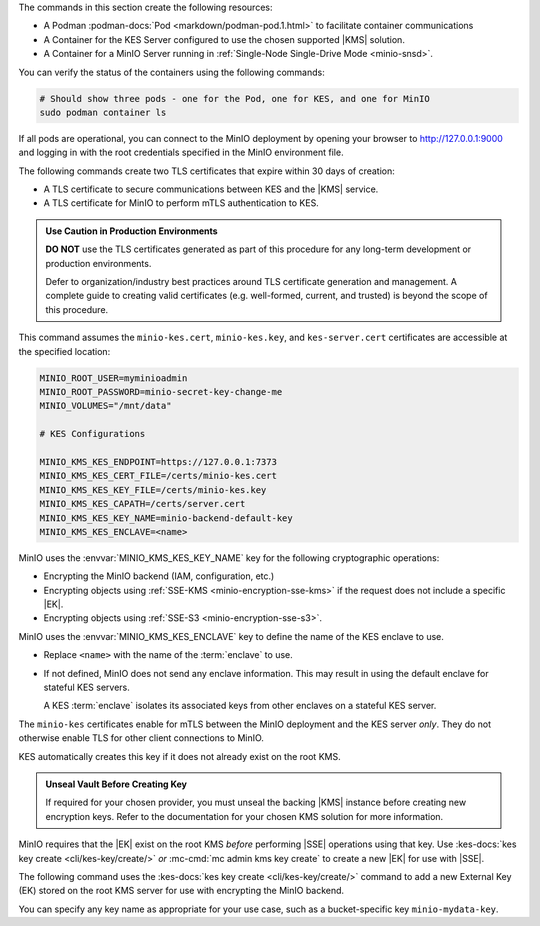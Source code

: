 .. start-common-deploy-create-pod-and-containers

The commands in this section create the following resources:

- A Podman :podman-docs:`Pod <markdown/podman-pod.1.html>` to facilitate container communications
- A Container for the KES Server configured to use the chosen supported |KMS| solution.
- A Container for a MinIO Server running in :ref:`Single-Node Single-Drive Mode <minio-snsd>`.

.. code-block:: shell
   :class: copyable
   :substitutions:

   sudo podman pod create  \
     -p 9000:9000 -p 9001:9001 -p 7373:7373  \
     -v |kescertpath|:/certs  \
     -v |miniodatapath|:/mnt/minio  \
     -v |kesconfigpath|:/etc/default/  \
     -n |namespace|

   sudo podman run -dt  \
     --cap-add IPC_LOCK  \
     --name kes-server  \
     --pod "|namespace|"  \
     -e KES_SERVER=https://127.0.0.1:7373  \
     -e KES_CLIENT_KEY=/certs/kes-server.key  \
     -e KES_CLIENT_CERT=/certs/kes-server.cert  \
     quay.io/minio/kes:|kes-stable| server  \
       --auth  \
       --config=/etc/default/kes-config.yaml  \

   sudo podman run -dt  \
     --name minio-server  \
     --pod "|namespace|"  \
     -e "MINIO_CONFIG_ENV_FILE=/etc/default/minio"  \
     quay.io/minio/minio:|minio-latest| server  \
       --console-address ":9001"

You can verify the status of the containers using the following commands:

.. code-block:: shell
   :class: copyable

   # Should show three pods - one for the Pod, one for KES, and one for MinIO
   sudo podman container ls

If all pods are operational, you can connect to the MinIO deployment by opening your browser to http://127.0.0.1:9000 and logging in with the root credentials specified in the MinIO environment file.

.. end-common-deploy-create-pod-and-containers

.. start-kes-generate-kes-certs-desc

The following commands create two TLS certificates that expire within 30 days of creation:

- A TLS certificate to secure communications between KES and the |KMS| service.
- A TLS certificate for MinIO to perform mTLS authentication to KES.

.. admonition:: Use Caution in Production Environments
   :class: important

   **DO NOT** use the TLS certificates generated as part of this procedure for any long-term development or production environments. 

   Defer to organization/industry best practices around TLS certificate generation and management. 
   A complete guide to creating valid certificates (e.g. well-formed, current, and trusted) is beyond the scope of this procedure.

.. code-block:: shell
    :class: copyable
    :substitutions:

    # These commands output keys to |kescertpath| and |miniocertpath| on the host operating system

    podman run --rm  \
      -v |kescertpath|:/certs  \
      quay.io/minio/kes:|kes-stable| identity new  kes_server \
        --key  /certs/kes-server.key  \
        --cert /certs/kes-server.cert  \
        kes-server

    podman run --rm  \
      -v |miniocertpath|:/certs  \
      quay.io/minio/kes:|kes-stable| identity new minio_server \
        --key  /certs/minio-kes.key  \
        --cert /certs/minio-kes.cert  \
        minio-server

.. end-kes-generate-kes-certs-desc


.. start-kes-configuration-minio-desc

This command assumes the ``minio-kes.cert``, ``minio-kes.key``, and ``kes-server.cert`` certificates are accessible at the specified location:

.. code-block:: shell
   :class: copyable

   MINIO_ROOT_USER=myminioadmin
   MINIO_ROOT_PASSWORD=minio-secret-key-change-me
   MINIO_VOLUMES="/mnt/data"

   # KES Configurations

   MINIO_KMS_KES_ENDPOINT=https://127.0.0.1:7373
   MINIO_KMS_KES_CERT_FILE=/certs/minio-kes.cert
   MINIO_KMS_KES_KEY_FILE=/certs/minio-kes.key
   MINIO_KMS_KES_CAPATH=/certs/server.cert
   MINIO_KMS_KES_KEY_NAME=minio-backend-default-key
   MINIO_KMS_KES_ENCLAVE=<name>

MinIO uses the :envvar:`MINIO_KMS_KES_KEY_NAME` key for the following cryptographic operations:

- Encrypting the MinIO backend (IAM, configuration, etc.)
- Encrypting objects using :ref:`SSE-KMS <minio-encryption-sse-kms>` if the request does not include a specific |EK|.
- Encrypting objects using :ref:`SSE-S3 <minio-encryption-sse-s3>`.

MinIO uses the :envvar:`MINIO_KMS_KES_ENCLAVE` key to define the name of the KES enclave to use.

- Replace ``<name>`` with the name of the :term:`enclave` to use.
- If not defined, MinIO does not send any enclave information.
  This may result in using the default enclave for stateful KES servers.

  A KES :term:`enclave` isolates its associated keys from other enclaves on a stateful KES server.

The ``minio-kes`` certificates enable for mTLS between the MinIO deployment and the KES server *only*.
They do not otherwise enable TLS for other client connections to MinIO.

KES automatically creates this key if it does not already exist on the root KMS.

.. end-kes-configuration-minio-desc

.. start-kes-generate-key-desc

.. admonition:: Unseal Vault Before Creating Key
   :class: important

   If required for your chosen provider, you must unseal the backing |KMS| instance before creating new encryption keys.
   Refer to the documentation for your chosen KMS solution for more information.

MinIO requires that the |EK| exist on the root KMS *before* performing |SSE| operations using that key. 
Use :kes-docs:`kes key create <cli/kes-key/create/>` *or* :mc-cmd:`mc admin kms key create` to create a new |EK| for use with |SSE|.

The following command uses the :kes-docs:`kes key create <cli/kes-key/create/>` command to add a new External Key (EK) stored on the root KMS server for use with encrypting the MinIO backend.

.. code-block:: shell
   :class: copyable
   :substitutions:

   sudo podman run --rm  \
     -v |kescertpath|:/certs  \
     -e KES_SERVER=https://127.0.0.1:7373  \
     -e KES_CLIENT_KEY=/certs/minio-kes.key  \
     -e KES_CLIENT_CERT=/certs/minio-kes.cert  \
     kes:|kes-stable| key create -k my-new-encryption-key

You can specify any key name as appropriate for your use case, such as a bucket-specific key ``minio-mydata-key``.

.. end-kes-generate-key-desc
